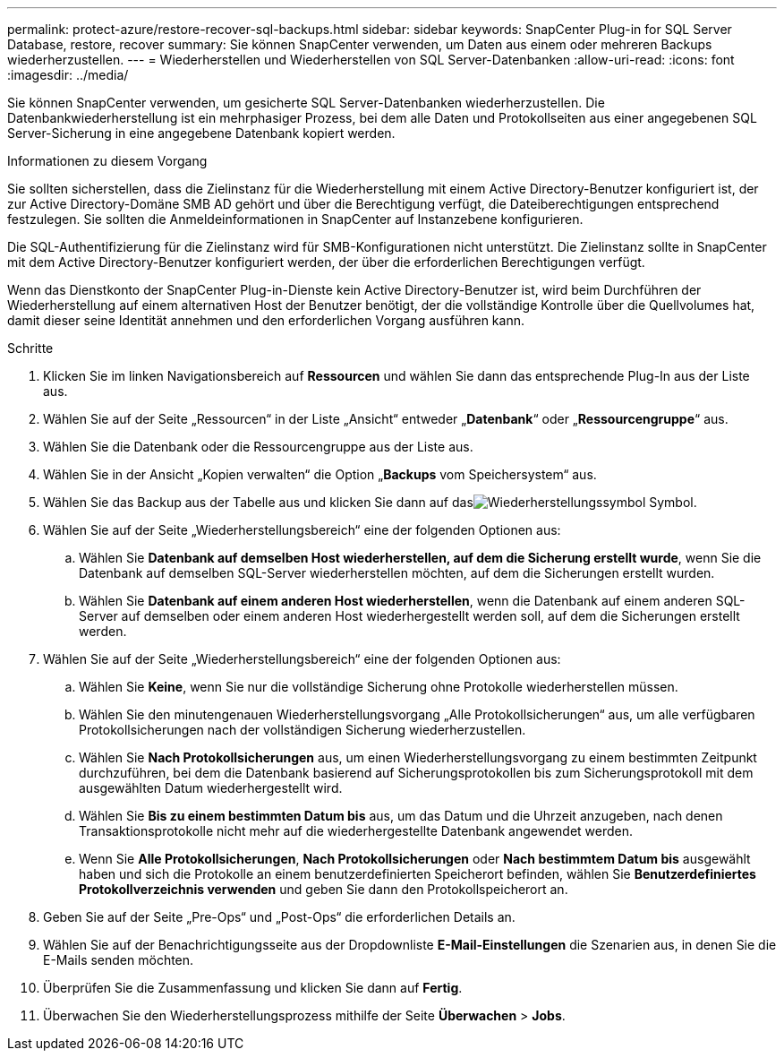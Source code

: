 ---
permalink: protect-azure/restore-recover-sql-backups.html 
sidebar: sidebar 
keywords: SnapCenter Plug-in for SQL Server Database, restore, recover 
summary: Sie können SnapCenter verwenden, um Daten aus einem oder mehreren Backups wiederherzustellen. 
---
= Wiederherstellen und Wiederherstellen von SQL Server-Datenbanken
:allow-uri-read: 
:icons: font
:imagesdir: ../media/


[role="lead"]
Sie können SnapCenter verwenden, um gesicherte SQL Server-Datenbanken wiederherzustellen.  Die Datenbankwiederherstellung ist ein mehrphasiger Prozess, bei dem alle Daten und Protokollseiten aus einer angegebenen SQL Server-Sicherung in eine angegebene Datenbank kopiert werden.

.Informationen zu diesem Vorgang
Sie sollten sicherstellen, dass die Zielinstanz für die Wiederherstellung mit einem Active Directory-Benutzer konfiguriert ist, der zur Active Directory-Domäne SMB AD gehört und über die Berechtigung verfügt, die Dateiberechtigungen entsprechend festzulegen.  Sie sollten die Anmeldeinformationen in SnapCenter auf Instanzebene konfigurieren.

Die SQL-Authentifizierung für die Zielinstanz wird für SMB-Konfigurationen nicht unterstützt.  Die Zielinstanz sollte in SnapCenter mit dem Active Directory-Benutzer konfiguriert werden, der über die erforderlichen Berechtigungen verfügt.

Wenn das Dienstkonto der SnapCenter Plug-in-Dienste kein Active Directory-Benutzer ist, wird beim Durchführen der Wiederherstellung auf einem alternativen Host der Benutzer benötigt, der die vollständige Kontrolle über die Quellvolumes hat, damit dieser seine Identität annehmen und den erforderlichen Vorgang ausführen kann.

.Schritte
. Klicken Sie im linken Navigationsbereich auf *Ressourcen* und wählen Sie dann das entsprechende Plug-In aus der Liste aus.
. Wählen Sie auf der Seite „Ressourcen“ in der Liste „Ansicht“ entweder „*Datenbank*“ oder „*Ressourcengruppe*“ aus.
. Wählen Sie die Datenbank oder die Ressourcengruppe aus der Liste aus.
. Wählen Sie in der Ansicht „Kopien verwalten“ die Option „*Backups* vom Speichersystem“ aus.
. Wählen Sie das Backup aus der Tabelle aus und klicken Sie dann auf dasimage:../media/restore_icon.gif["Wiederherstellungssymbol"] Symbol.
. Wählen Sie auf der Seite „Wiederherstellungsbereich“ eine der folgenden Optionen aus:
+
.. Wählen Sie *Datenbank auf demselben Host wiederherstellen, auf dem die Sicherung erstellt wurde*, wenn Sie die Datenbank auf demselben SQL-Server wiederherstellen möchten, auf dem die Sicherungen erstellt wurden.
.. Wählen Sie *Datenbank auf einem anderen Host wiederherstellen*, wenn die Datenbank auf einem anderen SQL-Server auf demselben oder einem anderen Host wiederhergestellt werden soll, auf dem die Sicherungen erstellt werden.


. Wählen Sie auf der Seite „Wiederherstellungsbereich“ eine der folgenden Optionen aus:
+
.. Wählen Sie *Keine*, wenn Sie nur die vollständige Sicherung ohne Protokolle wiederherstellen müssen.
.. Wählen Sie den minutengenauen Wiederherstellungsvorgang „Alle Protokollsicherungen“ aus, um alle verfügbaren Protokollsicherungen nach der vollständigen Sicherung wiederherzustellen.
.. Wählen Sie *Nach Protokollsicherungen* aus, um einen Wiederherstellungsvorgang zu einem bestimmten Zeitpunkt durchzuführen, bei dem die Datenbank basierend auf Sicherungsprotokollen bis zum Sicherungsprotokoll mit dem ausgewählten Datum wiederhergestellt wird.
.. Wählen Sie *Bis zu einem bestimmten Datum bis* aus, um das Datum und die Uhrzeit anzugeben, nach denen Transaktionsprotokolle nicht mehr auf die wiederhergestellte Datenbank angewendet werden.
.. Wenn Sie *Alle Protokollsicherungen*, *Nach Protokollsicherungen* oder *Nach bestimmtem Datum bis* ausgewählt haben und sich die Protokolle an einem benutzerdefinierten Speicherort befinden, wählen Sie *Benutzerdefiniertes Protokollverzeichnis verwenden* und geben Sie dann den Protokollspeicherort an.


. Geben Sie auf der Seite „Pre-Ops“ und „Post-Ops“ die erforderlichen Details an.
. Wählen Sie auf der Benachrichtigungsseite aus der Dropdownliste *E-Mail-Einstellungen* die Szenarien aus, in denen Sie die E-Mails senden möchten.
. Überprüfen Sie die Zusammenfassung und klicken Sie dann auf *Fertig*.
. Überwachen Sie den Wiederherstellungsprozess mithilfe der Seite *Überwachen* > *Jobs*.

